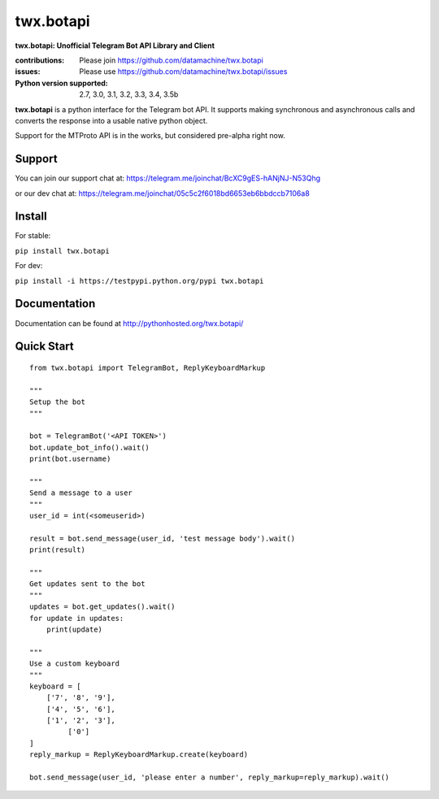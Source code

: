 twx.botapi
==========

**twx.botapi: Unofficial Telegram Bot API Library and Client**

:contributions: Please join https://github.com/datamachine/twx.botapi
:issues: Please use https://github.com/datamachine/twx.botapi/issues
:Python version supported: 2.7, 3.0, 3.1, 3.2, 3.3, 3.4, 3.5b

**twx.botapi** is a python interface for the Telegram bot API. It supports
making synchronous and asynchronous calls and converts the response
into a usable native python object.

Support for the MTProto API is in the works, but considered pre-alpha right now.

Support
-------

You can join our support chat at: https://telegram.me/joinchat/BcXC9gES-hANjNJ-N53Qhg

or our dev chat at: https://telegram.me/joinchat/05c5c2f6018bd6653eb6bbdccb7106a8

Install
-------

For stable:

``pip install twx.botapi``

For dev:

``pip install -i https://testpypi.python.org/pypi twx.botapi``

Documentation
-------------

Documentation can be found at http://pythonhosted.org/twx.botapi/

Quick Start
-----------


::

    from twx.botapi import TelegramBot, ReplyKeyboardMarkup
    
    """
    Setup the bot
    """
    
    bot = TelegramBot('<API TOKEN>')
    bot.update_bot_info().wait()
    print(bot.username)

    """
    Send a message to a user
    """
    user_id = int(<someuserid>)

    result = bot.send_message(user_id, 'test message body').wait()
    print(result)

    """
    Get updates sent to the bot
    """
    updates = bot.get_updates().wait()
    for update in updates:
        print(update)

    """
    Use a custom keyboard
    """
    keyboard = [
        ['7', '8', '9'],
        ['4', '5', '6'],
        ['1', '2', '3'],
             ['0']
    ]
    reply_markup = ReplyKeyboardMarkup.create(keyboard)

    bot.send_message(user_id, 'please enter a number', reply_markup=reply_markup).wait()

